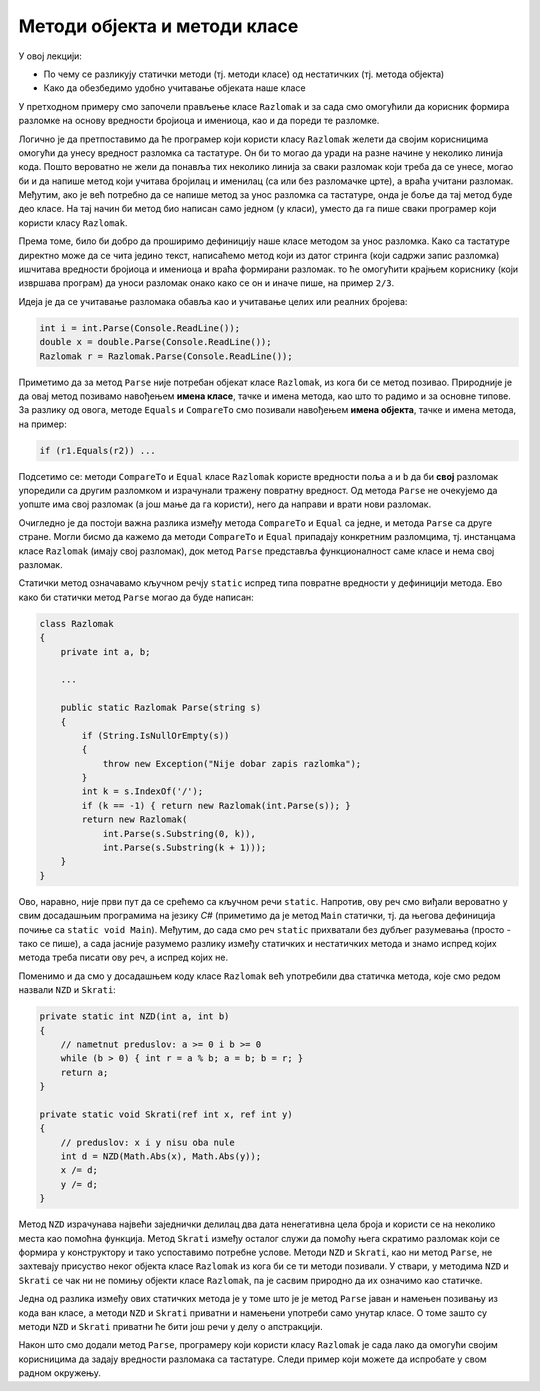 Методи објекта и методи класе
=============================

У овој лекцији:

- По чему се разликују статички методи (тј. методи класе) од нестатичких (тј. метода објекта)
- Како да обезбедимо удобно учитавање објеката наше класе


У претходном примеру смо започели прављење класе ``Razlomak`` и за сада смо омогућили да корисник формира разломке на основу вредности бројиоца и имениоца, као и да пореди те разломке.

Логично је да претпоставимо да ће програмер који користи класу ``Razlomak`` желети да својим корисницима омогући да унесу вредност разломка са тастатуре. Он би то могао да уради на разне начине у неколико линија кода. Пошто вероватно не жели да понавља тих неколико линија за сваки разломак који треба да се унесе, могао би и да напише метод који учитава бројилац и именилац (са или без разломачке црте), а враћа учитани разломак. Међутим, ако је већ потребно да се напише метод за унос разломка са тастатуре, онда је боље да тај метод буде део класе. На тај начин би метод био написан само једном (у класи), уместо да га пише сваки програмер који користи класу ``Razlomak``. 

Према томе, било би добро да проширимо дефиницију наше класе методом за унос разломка. Како са тастатуре директно може да се чита једино текст, написаћемо метод који из датог стринга (који садржи запис разломка) ишчитава вредности бројиоца и имениоца и враћа формирани разломак. то ће омогућити крајњем кориснику (који извршава програм) да уноси разломак онако како се он и иначе пише, на пример ``2/3``.

Идеја је да се учитавање разломака обавља као и учитавање целих или реалних бројева:

.. code-block:: csharp

    int i = int.Parse(Console.ReadLine());
    double x = double.Parse(Console.ReadLine());
    Razlomak r = Razlomak.Parse(Console.ReadLine());

Приметимо да за метод ``Parse`` није потребан објекат класе ``Razlomak``, из кога би се метод позивао. Природније је да овај метод позивамо навођењем **имена класе**, тачке и имена метода, као што то радимо и за основне типове. За разлику од овога, методе ``Equals`` и ``CompareTo`` смо позивали навођењем **имена објекта**, тачке и имена метода, на пример:

.. code-block:: csharp

    if (r1.Equals(r2)) ...

Подсетимо се: методи ``CompareTo`` и ``Equal`` класе ``Razlomak`` користе вредности поља ``a`` и ``b`` да би **свој** разломак упоредили са другим разломком и израчунали тражену повратну вредност. Од метода ``Parse`` не очекујемо да уопште има свој разломак (а још мање да га користи), него да направи и врати нови разломак.

Очигледно је да постоји важна разлика између метода ``CompareTo`` и ``Equal`` са једне, и метода ``Parse`` са друге стране. Могли бисмо да кажемо да методи ``CompareTo`` и ``Equal`` припадају конкретним разломцима, тј. инстанцама класе ``Razlomak`` (имају свој разломак), док метод ``Parse`` представља функционалност саме класе и нема свој разломак.

.. infonote::

    Метод који представља функционалност саме класе и нема свој објекат називамо **статички** метод.

    Метод који припада инстанци класе (тј. има свој објекат) називамо **нестатички** метод.

Статички метод означавамо кључном речју ``static`` испред типа повратне вредности у дефиницији метода. Ево како би статички метод ``Parse`` могао да буде написан:

.. code-block:: csharp

    class Razlomak
    {
        private int a, b; 
        
        ...
        
        public static Razlomak Parse(string s)
        {
            if (String.IsNullOrEmpty(s))
            {
                throw new Exception("Nije dobar zapis razlomka");
            }
            int k = s.IndexOf('/');
            if (k == -1) { return new Razlomak(int.Parse(s)); }
            return new Razlomak(
                int.Parse(s.Substring(0, k)),
                int.Parse(s.Substring(k + 1)));
        }
    }

Ово, наравно, није први пут да се срећемо са кључном речи ``static``. Напротив, ову реч смо виђали вероватно у свим досадашњим програмима на језику *C#* (приметимо да је метод ``Main`` статички, тј. да његова дефиниција почиње са ``static void Main``). Међутим, до сада смо реч ``static`` прихватали без дубљег разумевања (просто - тако се пише), а сада јасније разумемо разлику између статичких и нестатичких метода и знамо испред којих метода треба писати ову реч, а испред којих не.

.. infonote::

    Као што је речено, метод проглашавамо за статички када му није потребан "његов" објекат. Мада смо ово сад разјанили, сигурно ће се дешавати да реч ``static`` употребимо недоследно. На овом месту можемо да проверимо шта би се догодило када бисмо нпр. у статичком методу ``Parse`` ипак поменули поље ``a``. Додајте на почетак метода ``Parse`` наредбу 

    .. code-block:: csharp

        Console.WriteLine(a);

    и покушајте да преведете програм. Требало би да добијете следећу синтаксну грешку:

    | ``Error   CS0120  An object reference is required for the non-static field, method, or property 'Razlomak.a'``

    Ова грешка значи да име поља ``a`` у методу ``Parse`` не може да стоји само за себе (овај метод нема свој објекат), него се захтева да се наведе и објекат коме то поље припада.
    
    Можемо да покушамо и обрнуто, да ван класе ``Razlomak`` креирамо објекат ``a`` те класе и да позовемо "његов" метод ``Parse``.

    .. code-block:: csharp

        static void Main(string[] args)
        {
            Razlomak a = new Razlomak(2,3);
            Razlomak b = a.Parse(Console.ReadLine());
            ...
            
    У овом случају добијамо следећу синтаксну грешку:
    
    | ``Error	CS0176	Member 'Razlomak.Parse(string)' cannot be accessed with an instance reference; qualify it with a type name instead``

    У преводу: метод ``Parse`` није дохватљив из инстанце класе (зато што је метод статички). Уместо инстанцом, позив треба квалификовати именом типа (тј. класе).
    
    Ако већ покушамо нешто бесмислено (као што је коришћење поља свог објекта из статичког метода, или позив статичког метода из инстанце класе), за нас је најбоље да такав покушај не прође ни компајлирање. Разумевање и исправљање оваквих синтаксних грешака може у почетку да изгледа тешко, али се у ствари брзо учи и сигурно је лакше од налажења грешке настале током извршавања програма.
    
Поменимо и да смо у досадашњем коду класе ``Razlomak`` већ употребили два статичка метода, које смо редом назвали ``NZD`` и  ``Skrati``:

.. code-block:: csharp

    private static int NZD(int a, int b)
    {
        // nametnut preduslov: a >= 0 i b >= 0
        while (b > 0) { int r = a % b; a = b; b = r; }
        return a;
    }

    private static void Skrati(ref int x, ref int y)
    {
        // preduslov: x i y nisu oba nule
        int d = NZD(Math.Abs(x), Math.Abs(y));
        x /= d;
        y /= d;
    }

Метод ``NZD`` израчунава највећи заједнички делилац два дата ненегативна цела броја и користи се на неколико места као помоћна функција. Метод ``Skrati`` између осталог служи да помоћу њега скратимо разломак који се формира у конструктору и тако успоставимо потребне услове. Методи ``NZD`` и ``Skrati``, као ни метод ``Parse``, не захтевају присуство неког објекта класе ``Razlomak`` из кога би се ти методи позивали. У ствари, у методима ``NZD`` и ``Skrati`` се чак ни не помињу објекти класе ``Razlomak``, па је сасвим природно да их означимо као статичке.

Једна од разлика између ових статичких метода је у томе што је је метод ``Parse`` јаван и намењен позивању из кода ван класе, а методи ``NZD`` и ``Skrati`` приватни и намењени употреби само унутар класе. О томе зашто су методи ``NZD`` и ``Skrati`` приватни ће бити још речи у делу о апстракцији.

Након што смо додали метод ``Parse``, програмеру који користи класу ``Razlomak`` је сада лако да омогући својим корисницима да задају вредности разломака са тастатуре. Следи пример који можете да испробате у свом радном окружењу.

.. activecode:: ucitavanje_razlomaka
    :passivecode: true
    :includesrc: src/ucitavanje_razlomaka.cs

